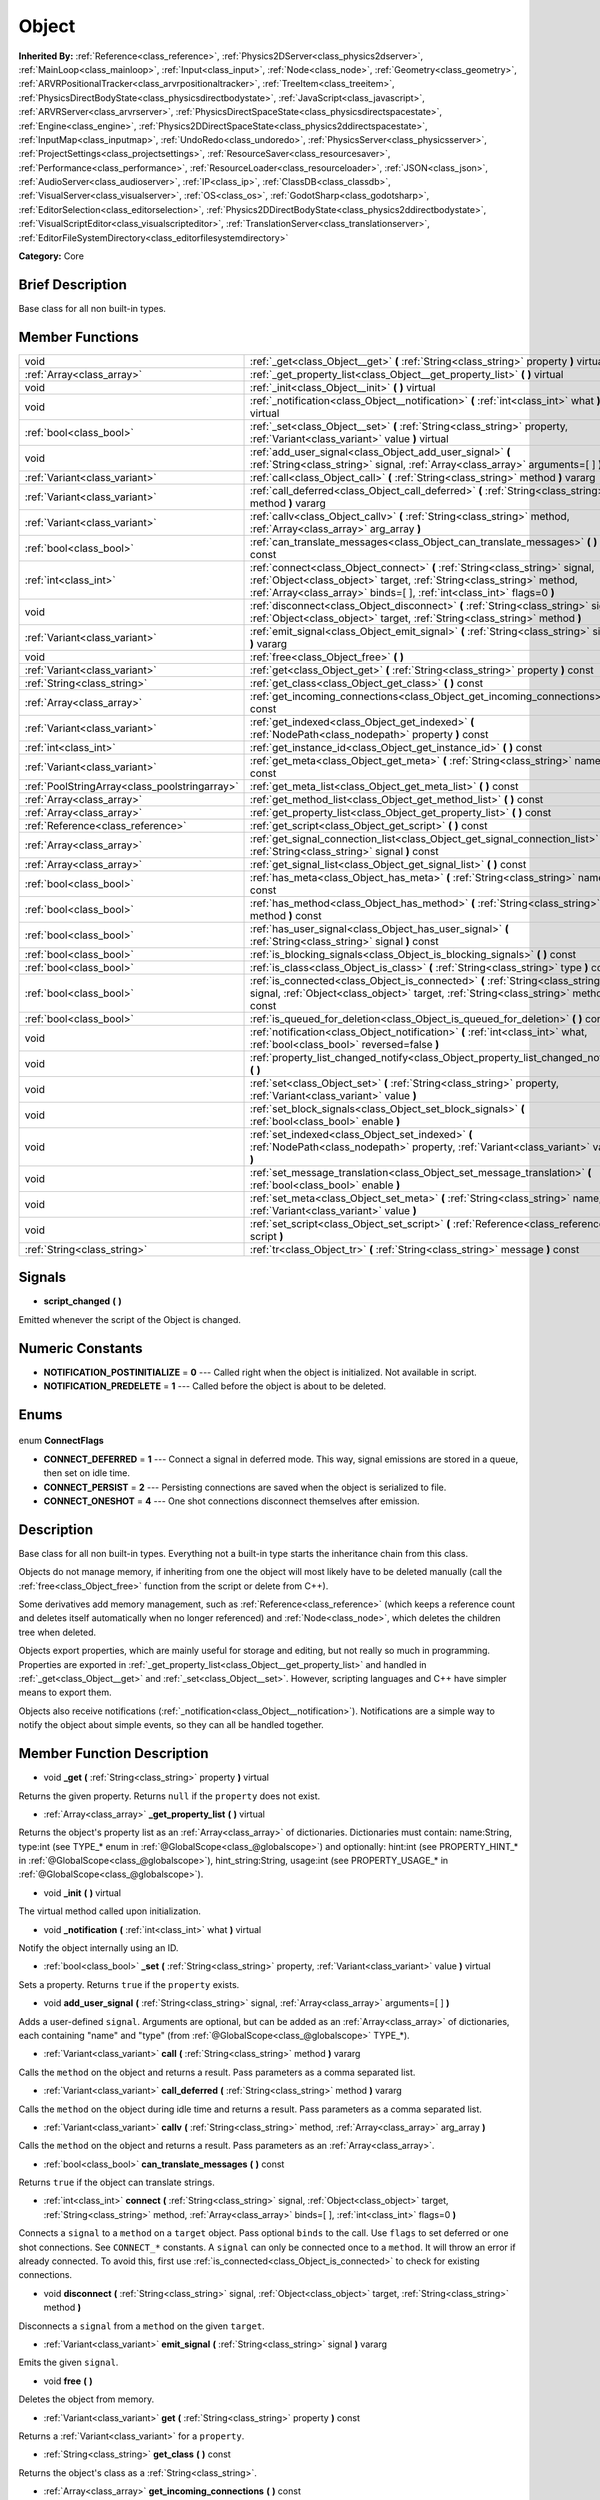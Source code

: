 .. Generated automatically by doc/tools/makerst.py in Godot's source tree.
.. DO NOT EDIT THIS FILE, but the Object.xml source instead.
.. The source is found in doc/classes or modules/<name>/doc_classes.

.. _class_Object:

Object
======

**Inherited By:** :ref:`Reference<class_reference>`, :ref:`Physics2DServer<class_physics2dserver>`, :ref:`MainLoop<class_mainloop>`, :ref:`Input<class_input>`, :ref:`Node<class_node>`, :ref:`Geometry<class_geometry>`, :ref:`ARVRPositionalTracker<class_arvrpositionaltracker>`, :ref:`TreeItem<class_treeitem>`, :ref:`PhysicsDirectBodyState<class_physicsdirectbodystate>`, :ref:`JavaScript<class_javascript>`, :ref:`ARVRServer<class_arvrserver>`, :ref:`PhysicsDirectSpaceState<class_physicsdirectspacestate>`, :ref:`Engine<class_engine>`, :ref:`Physics2DDirectSpaceState<class_physics2ddirectspacestate>`, :ref:`InputMap<class_inputmap>`, :ref:`UndoRedo<class_undoredo>`, :ref:`PhysicsServer<class_physicsserver>`, :ref:`ProjectSettings<class_projectsettings>`, :ref:`ResourceSaver<class_resourcesaver>`, :ref:`Performance<class_performance>`, :ref:`ResourceLoader<class_resourceloader>`, :ref:`JSON<class_json>`, :ref:`AudioServer<class_audioserver>`, :ref:`IP<class_ip>`, :ref:`ClassDB<class_classdb>`, :ref:`VisualServer<class_visualserver>`, :ref:`OS<class_os>`, :ref:`GodotSharp<class_godotsharp>`, :ref:`EditorSelection<class_editorselection>`, :ref:`Physics2DDirectBodyState<class_physics2ddirectbodystate>`, :ref:`VisualScriptEditor<class_visualscripteditor>`, :ref:`TranslationServer<class_translationserver>`, :ref:`EditorFileSystemDirectory<class_editorfilesystemdirectory>`

**Category:** Core

Brief Description
-----------------

Base class for all non built-in types.

Member Functions
----------------

+------------------------------------------------+----------------------------------------------------------------------------------------------------------------------------------------------------------------------------------------------------------------------------------+
| void                                           | :ref:`_get<class_Object__get>` **(** :ref:`String<class_string>` property **)** virtual                                                                                                                                          |
+------------------------------------------------+----------------------------------------------------------------------------------------------------------------------------------------------------------------------------------------------------------------------------------+
| :ref:`Array<class_array>`                      | :ref:`_get_property_list<class_Object__get_property_list>` **(** **)** virtual                                                                                                                                                   |
+------------------------------------------------+----------------------------------------------------------------------------------------------------------------------------------------------------------------------------------------------------------------------------------+
| void                                           | :ref:`_init<class_Object__init>` **(** **)** virtual                                                                                                                                                                             |
+------------------------------------------------+----------------------------------------------------------------------------------------------------------------------------------------------------------------------------------------------------------------------------------+
| void                                           | :ref:`_notification<class_Object__notification>` **(** :ref:`int<class_int>` what **)** virtual                                                                                                                                  |
+------------------------------------------------+----------------------------------------------------------------------------------------------------------------------------------------------------------------------------------------------------------------------------------+
| :ref:`bool<class_bool>`                        | :ref:`_set<class_Object__set>` **(** :ref:`String<class_string>` property, :ref:`Variant<class_variant>` value **)** virtual                                                                                                     |
+------------------------------------------------+----------------------------------------------------------------------------------------------------------------------------------------------------------------------------------------------------------------------------------+
| void                                           | :ref:`add_user_signal<class_Object_add_user_signal>` **(** :ref:`String<class_string>` signal, :ref:`Array<class_array>` arguments=[  ] **)**                                                                                    |
+------------------------------------------------+----------------------------------------------------------------------------------------------------------------------------------------------------------------------------------------------------------------------------------+
| :ref:`Variant<class_variant>`                  | :ref:`call<class_Object_call>` **(** :ref:`String<class_string>` method **)** vararg                                                                                                                                             |
+------------------------------------------------+----------------------------------------------------------------------------------------------------------------------------------------------------------------------------------------------------------------------------------+
| :ref:`Variant<class_variant>`                  | :ref:`call_deferred<class_Object_call_deferred>` **(** :ref:`String<class_string>` method **)** vararg                                                                                                                           |
+------------------------------------------------+----------------------------------------------------------------------------------------------------------------------------------------------------------------------------------------------------------------------------------+
| :ref:`Variant<class_variant>`                  | :ref:`callv<class_Object_callv>` **(** :ref:`String<class_string>` method, :ref:`Array<class_array>` arg_array **)**                                                                                                             |
+------------------------------------------------+----------------------------------------------------------------------------------------------------------------------------------------------------------------------------------------------------------------------------------+
| :ref:`bool<class_bool>`                        | :ref:`can_translate_messages<class_Object_can_translate_messages>` **(** **)** const                                                                                                                                             |
+------------------------------------------------+----------------------------------------------------------------------------------------------------------------------------------------------------------------------------------------------------------------------------------+
| :ref:`int<class_int>`                          | :ref:`connect<class_Object_connect>` **(** :ref:`String<class_string>` signal, :ref:`Object<class_object>` target, :ref:`String<class_string>` method, :ref:`Array<class_array>` binds=[  ], :ref:`int<class_int>` flags=0 **)** |
+------------------------------------------------+----------------------------------------------------------------------------------------------------------------------------------------------------------------------------------------------------------------------------------+
| void                                           | :ref:`disconnect<class_Object_disconnect>` **(** :ref:`String<class_string>` signal, :ref:`Object<class_object>` target, :ref:`String<class_string>` method **)**                                                                |
+------------------------------------------------+----------------------------------------------------------------------------------------------------------------------------------------------------------------------------------------------------------------------------------+
| :ref:`Variant<class_variant>`                  | :ref:`emit_signal<class_Object_emit_signal>` **(** :ref:`String<class_string>` signal **)** vararg                                                                                                                               |
+------------------------------------------------+----------------------------------------------------------------------------------------------------------------------------------------------------------------------------------------------------------------------------------+
| void                                           | :ref:`free<class_Object_free>` **(** **)**                                                                                                                                                                                       |
+------------------------------------------------+----------------------------------------------------------------------------------------------------------------------------------------------------------------------------------------------------------------------------------+
| :ref:`Variant<class_variant>`                  | :ref:`get<class_Object_get>` **(** :ref:`String<class_string>` property **)** const                                                                                                                                              |
+------------------------------------------------+----------------------------------------------------------------------------------------------------------------------------------------------------------------------------------------------------------------------------------+
| :ref:`String<class_string>`                    | :ref:`get_class<class_Object_get_class>` **(** **)** const                                                                                                                                                                       |
+------------------------------------------------+----------------------------------------------------------------------------------------------------------------------------------------------------------------------------------------------------------------------------------+
| :ref:`Array<class_array>`                      | :ref:`get_incoming_connections<class_Object_get_incoming_connections>` **(** **)** const                                                                                                                                         |
+------------------------------------------------+----------------------------------------------------------------------------------------------------------------------------------------------------------------------------------------------------------------------------------+
| :ref:`Variant<class_variant>`                  | :ref:`get_indexed<class_Object_get_indexed>` **(** :ref:`NodePath<class_nodepath>` property **)** const                                                                                                                          |
+------------------------------------------------+----------------------------------------------------------------------------------------------------------------------------------------------------------------------------------------------------------------------------------+
| :ref:`int<class_int>`                          | :ref:`get_instance_id<class_Object_get_instance_id>` **(** **)** const                                                                                                                                                           |
+------------------------------------------------+----------------------------------------------------------------------------------------------------------------------------------------------------------------------------------------------------------------------------------+
| :ref:`Variant<class_variant>`                  | :ref:`get_meta<class_Object_get_meta>` **(** :ref:`String<class_string>` name **)** const                                                                                                                                        |
+------------------------------------------------+----------------------------------------------------------------------------------------------------------------------------------------------------------------------------------------------------------------------------------+
| :ref:`PoolStringArray<class_poolstringarray>`  | :ref:`get_meta_list<class_Object_get_meta_list>` **(** **)** const                                                                                                                                                               |
+------------------------------------------------+----------------------------------------------------------------------------------------------------------------------------------------------------------------------------------------------------------------------------------+
| :ref:`Array<class_array>`                      | :ref:`get_method_list<class_Object_get_method_list>` **(** **)** const                                                                                                                                                           |
+------------------------------------------------+----------------------------------------------------------------------------------------------------------------------------------------------------------------------------------------------------------------------------------+
| :ref:`Array<class_array>`                      | :ref:`get_property_list<class_Object_get_property_list>` **(** **)** const                                                                                                                                                       |
+------------------------------------------------+----------------------------------------------------------------------------------------------------------------------------------------------------------------------------------------------------------------------------------+
| :ref:`Reference<class_reference>`              | :ref:`get_script<class_Object_get_script>` **(** **)** const                                                                                                                                                                     |
+------------------------------------------------+----------------------------------------------------------------------------------------------------------------------------------------------------------------------------------------------------------------------------------+
| :ref:`Array<class_array>`                      | :ref:`get_signal_connection_list<class_Object_get_signal_connection_list>` **(** :ref:`String<class_string>` signal **)** const                                                                                                  |
+------------------------------------------------+----------------------------------------------------------------------------------------------------------------------------------------------------------------------------------------------------------------------------------+
| :ref:`Array<class_array>`                      | :ref:`get_signal_list<class_Object_get_signal_list>` **(** **)** const                                                                                                                                                           |
+------------------------------------------------+----------------------------------------------------------------------------------------------------------------------------------------------------------------------------------------------------------------------------------+
| :ref:`bool<class_bool>`                        | :ref:`has_meta<class_Object_has_meta>` **(** :ref:`String<class_string>` name **)** const                                                                                                                                        |
+------------------------------------------------+----------------------------------------------------------------------------------------------------------------------------------------------------------------------------------------------------------------------------------+
| :ref:`bool<class_bool>`                        | :ref:`has_method<class_Object_has_method>` **(** :ref:`String<class_string>` method **)** const                                                                                                                                  |
+------------------------------------------------+----------------------------------------------------------------------------------------------------------------------------------------------------------------------------------------------------------------------------------+
| :ref:`bool<class_bool>`                        | :ref:`has_user_signal<class_Object_has_user_signal>` **(** :ref:`String<class_string>` signal **)** const                                                                                                                        |
+------------------------------------------------+----------------------------------------------------------------------------------------------------------------------------------------------------------------------------------------------------------------------------------+
| :ref:`bool<class_bool>`                        | :ref:`is_blocking_signals<class_Object_is_blocking_signals>` **(** **)** const                                                                                                                                                   |
+------------------------------------------------+----------------------------------------------------------------------------------------------------------------------------------------------------------------------------------------------------------------------------------+
| :ref:`bool<class_bool>`                        | :ref:`is_class<class_Object_is_class>` **(** :ref:`String<class_string>` type **)** const                                                                                                                                        |
+------------------------------------------------+----------------------------------------------------------------------------------------------------------------------------------------------------------------------------------------------------------------------------------+
| :ref:`bool<class_bool>`                        | :ref:`is_connected<class_Object_is_connected>` **(** :ref:`String<class_string>` signal, :ref:`Object<class_object>` target, :ref:`String<class_string>` method **)** const                                                      |
+------------------------------------------------+----------------------------------------------------------------------------------------------------------------------------------------------------------------------------------------------------------------------------------+
| :ref:`bool<class_bool>`                        | :ref:`is_queued_for_deletion<class_Object_is_queued_for_deletion>` **(** **)** const                                                                                                                                             |
+------------------------------------------------+----------------------------------------------------------------------------------------------------------------------------------------------------------------------------------------------------------------------------------+
| void                                           | :ref:`notification<class_Object_notification>` **(** :ref:`int<class_int>` what, :ref:`bool<class_bool>` reversed=false **)**                                                                                                    |
+------------------------------------------------+----------------------------------------------------------------------------------------------------------------------------------------------------------------------------------------------------------------------------------+
| void                                           | :ref:`property_list_changed_notify<class_Object_property_list_changed_notify>` **(** **)**                                                                                                                                       |
+------------------------------------------------+----------------------------------------------------------------------------------------------------------------------------------------------------------------------------------------------------------------------------------+
| void                                           | :ref:`set<class_Object_set>` **(** :ref:`String<class_string>` property, :ref:`Variant<class_variant>` value **)**                                                                                                               |
+------------------------------------------------+----------------------------------------------------------------------------------------------------------------------------------------------------------------------------------------------------------------------------------+
| void                                           | :ref:`set_block_signals<class_Object_set_block_signals>` **(** :ref:`bool<class_bool>` enable **)**                                                                                                                              |
+------------------------------------------------+----------------------------------------------------------------------------------------------------------------------------------------------------------------------------------------------------------------------------------+
| void                                           | :ref:`set_indexed<class_Object_set_indexed>` **(** :ref:`NodePath<class_nodepath>` property, :ref:`Variant<class_variant>` value **)**                                                                                           |
+------------------------------------------------+----------------------------------------------------------------------------------------------------------------------------------------------------------------------------------------------------------------------------------+
| void                                           | :ref:`set_message_translation<class_Object_set_message_translation>` **(** :ref:`bool<class_bool>` enable **)**                                                                                                                  |
+------------------------------------------------+----------------------------------------------------------------------------------------------------------------------------------------------------------------------------------------------------------------------------------+
| void                                           | :ref:`set_meta<class_Object_set_meta>` **(** :ref:`String<class_string>` name, :ref:`Variant<class_variant>` value **)**                                                                                                         |
+------------------------------------------------+----------------------------------------------------------------------------------------------------------------------------------------------------------------------------------------------------------------------------------+
| void                                           | :ref:`set_script<class_Object_set_script>` **(** :ref:`Reference<class_reference>` script **)**                                                                                                                                  |
+------------------------------------------------+----------------------------------------------------------------------------------------------------------------------------------------------------------------------------------------------------------------------------------+
| :ref:`String<class_string>`                    | :ref:`tr<class_Object_tr>` **(** :ref:`String<class_string>` message **)** const                                                                                                                                                 |
+------------------------------------------------+----------------------------------------------------------------------------------------------------------------------------------------------------------------------------------------------------------------------------------+

Signals
-------

.. _class_Object_script_changed:

- **script_changed** **(** **)**

Emitted whenever the script of the Object is changed.


Numeric Constants
-----------------

- **NOTIFICATION_POSTINITIALIZE** = **0** --- Called right when the object is initialized. Not available in script.
- **NOTIFICATION_PREDELETE** = **1** --- Called before the object is about to be deleted.

Enums
-----

  .. _enum_Object_ConnectFlags:

enum **ConnectFlags**

- **CONNECT_DEFERRED** = **1** --- Connect a signal in deferred mode. This way, signal emissions are stored in a queue, then set on idle time.
- **CONNECT_PERSIST** = **2** --- Persisting connections are saved when the object is serialized to file.
- **CONNECT_ONESHOT** = **4** --- One shot connections disconnect themselves after emission.


Description
-----------

Base class for all non built-in types. Everything not a built-in type starts the inheritance chain from this class.

Objects do not manage memory, if inheriting from one the object will most likely have to be deleted manually (call the :ref:`free<class_Object_free>` function from the script or delete from C++).

Some derivatives add memory management, such as :ref:`Reference<class_reference>` (which keeps a reference count and deletes itself automatically when no longer referenced) and :ref:`Node<class_node>`, which deletes the children tree when deleted.

Objects export properties, which are mainly useful for storage and editing, but not really so much in programming. Properties are exported in :ref:`_get_property_list<class_Object__get_property_list>` and handled in :ref:`_get<class_Object__get>` and :ref:`_set<class_Object__set>`. However, scripting languages and C++ have simpler means to export them.

Objects also receive notifications (:ref:`_notification<class_Object__notification>`). Notifications are a simple way to notify the object about simple events, so they can all be handled together.

Member Function Description
---------------------------

.. _class_Object__get:

- void **_get** **(** :ref:`String<class_string>` property **)** virtual

Returns the given property. Returns ``null`` if the ``property`` does not exist.

.. _class_Object__get_property_list:

- :ref:`Array<class_array>` **_get_property_list** **(** **)** virtual

Returns the object's property list as an :ref:`Array<class_array>` of dictionaries. Dictionaries must contain: name:String, type:int (see TYPE\_\* enum in :ref:`@GlobalScope<class_@globalscope>`) and optionally: hint:int (see PROPERTY_HINT\_\* in :ref:`@GlobalScope<class_@globalscope>`), hint_string:String, usage:int (see PROPERTY_USAGE\_\* in :ref:`@GlobalScope<class_@globalscope>`).

.. _class_Object__init:

- void **_init** **(** **)** virtual

The virtual method called upon initialization.

.. _class_Object__notification:

- void **_notification** **(** :ref:`int<class_int>` what **)** virtual

Notify the object internally using an ID.

.. _class_Object__set:

- :ref:`bool<class_bool>` **_set** **(** :ref:`String<class_string>` property, :ref:`Variant<class_variant>` value **)** virtual

Sets a property. Returns ``true`` if the ``property`` exists.

.. _class_Object_add_user_signal:

- void **add_user_signal** **(** :ref:`String<class_string>` signal, :ref:`Array<class_array>` arguments=[  ] **)**

Adds a user-defined ``signal``. Arguments are optional, but can be added as an :ref:`Array<class_array>` of dictionaries, each containing "name" and "type" (from :ref:`@GlobalScope<class_@globalscope>` TYPE\_\*).

.. _class_Object_call:

- :ref:`Variant<class_variant>` **call** **(** :ref:`String<class_string>` method **)** vararg

Calls the ``method`` on the object and returns a result. Pass parameters as a comma separated list.

.. _class_Object_call_deferred:

- :ref:`Variant<class_variant>` **call_deferred** **(** :ref:`String<class_string>` method **)** vararg

Calls the ``method`` on the object during idle time and returns a result. Pass parameters as a comma separated list.

.. _class_Object_callv:

- :ref:`Variant<class_variant>` **callv** **(** :ref:`String<class_string>` method, :ref:`Array<class_array>` arg_array **)**

Calls the ``method`` on the object and returns a result. Pass parameters as an :ref:`Array<class_array>`.

.. _class_Object_can_translate_messages:

- :ref:`bool<class_bool>` **can_translate_messages** **(** **)** const

Returns ``true`` if the object can translate strings.

.. _class_Object_connect:

- :ref:`int<class_int>` **connect** **(** :ref:`String<class_string>` signal, :ref:`Object<class_object>` target, :ref:`String<class_string>` method, :ref:`Array<class_array>` binds=[  ], :ref:`int<class_int>` flags=0 **)**

Connects a ``signal`` to a ``method`` on a ``target`` object. Pass optional ``binds`` to the call. Use ``flags`` to set deferred or one shot connections. See ``CONNECT_*`` constants. A ``signal`` can only be connected once to a ``method``. It will throw an error if already connected. To avoid this, first use :ref:`is_connected<class_Object_is_connected>` to check for existing connections.

.. _class_Object_disconnect:

- void **disconnect** **(** :ref:`String<class_string>` signal, :ref:`Object<class_object>` target, :ref:`String<class_string>` method **)**

Disconnects a ``signal`` from a ``method`` on the given ``target``.

.. _class_Object_emit_signal:

- :ref:`Variant<class_variant>` **emit_signal** **(** :ref:`String<class_string>` signal **)** vararg

Emits the given ``signal``.

.. _class_Object_free:

- void **free** **(** **)**

Deletes the object from memory.

.. _class_Object_get:

- :ref:`Variant<class_variant>` **get** **(** :ref:`String<class_string>` property **)** const

Returns a :ref:`Variant<class_variant>` for a ``property``.

.. _class_Object_get_class:

- :ref:`String<class_string>` **get_class** **(** **)** const

Returns the object's class as a :ref:`String<class_string>`.

.. _class_Object_get_incoming_connections:

- :ref:`Array<class_array>` **get_incoming_connections** **(** **)** const

Returns an :ref:`Array<class_array>` of dictionaries with information about signals that are connected to the object.

Inside each :ref:`Dictionary<class_dictionary>` there are 3 fields:

- "source" is a reference to signal emitter.

- "signal_name" is name of connected signal.

- "method_name" is a name of method to which signal is connected.

.. _class_Object_get_indexed:

- :ref:`Variant<class_variant>` **get_indexed** **(** :ref:`NodePath<class_nodepath>` property **)** const

.. _class_Object_get_instance_id:

- :ref:`int<class_int>` **get_instance_id** **(** **)** const

Returns the object's unique instance ID.

.. _class_Object_get_meta:

- :ref:`Variant<class_variant>` **get_meta** **(** :ref:`String<class_string>` name **)** const

Returns the object's metadata for the given ``name``.

.. _class_Object_get_meta_list:

- :ref:`PoolStringArray<class_poolstringarray>` **get_meta_list** **(** **)** const

Returns the object's metadata as a :ref:`PoolStringArray<class_poolstringarray>`.

.. _class_Object_get_method_list:

- :ref:`Array<class_array>` **get_method_list** **(** **)** const

Returns the object's methods and their signatures as an :ref:`Array<class_array>`.

.. _class_Object_get_property_list:

- :ref:`Array<class_array>` **get_property_list** **(** **)** const

Returns the list of properties as an :ref:`Array<class_array>` of dictionaries. Dictionaries contain: name:String, type:int (see TYPE\_\* enum in :ref:`@GlobalScope<class_@globalscope>`) and optionally: hint:int (see PROPERTY_HINT\_\* in :ref:`@GlobalScope<class_@globalscope>`), hint_string:String, usage:int (see PROPERTY_USAGE\_\* in :ref:`@GlobalScope<class_@globalscope>`).

.. _class_Object_get_script:

- :ref:`Reference<class_reference>` **get_script** **(** **)** const

Returns the object's :ref:`Script<class_script>` or ``null`` if one doesn't exist.

.. _class_Object_get_signal_connection_list:

- :ref:`Array<class_array>` **get_signal_connection_list** **(** :ref:`String<class_string>` signal **)** const

Returns an :ref:`Array<class_array>` of connections for the given ``signal``.

.. _class_Object_get_signal_list:

- :ref:`Array<class_array>` **get_signal_list** **(** **)** const

Returns the list of signals as an :ref:`Array<class_array>` of dictionaries.

.. _class_Object_has_meta:

- :ref:`bool<class_bool>` **has_meta** **(** :ref:`String<class_string>` name **)** const

Returns ``true`` if a metadata is found with the given ``name``.

.. _class_Object_has_method:

- :ref:`bool<class_bool>` **has_method** **(** :ref:`String<class_string>` method **)** const

Returns ``true`` if the object contains the given ``method``.

.. _class_Object_has_user_signal:

- :ref:`bool<class_bool>` **has_user_signal** **(** :ref:`String<class_string>` signal **)** const

Returns ``true`` if the given user-defined ``signal`` exists.

.. _class_Object_is_blocking_signals:

- :ref:`bool<class_bool>` **is_blocking_signals** **(** **)** const

Returns ``true`` if signal emission blocking is enabled.

.. _class_Object_is_class:

- :ref:`bool<class_bool>` **is_class** **(** :ref:`String<class_string>` type **)** const

Returns ``true`` if the object inherits from the given ``type``.

.. _class_Object_is_connected:

- :ref:`bool<class_bool>` **is_connected** **(** :ref:`String<class_string>` signal, :ref:`Object<class_object>` target, :ref:`String<class_string>` method **)** const

Returns ``true`` if a connection exists for a given ``signal``, ``target``, and ``method``.

.. _class_Object_is_queued_for_deletion:

- :ref:`bool<class_bool>` **is_queued_for_deletion** **(** **)** const

Returns ``true`` if the ``queue_free`` method was called for the object.

.. _class_Object_notification:

- void **notification** **(** :ref:`int<class_int>` what, :ref:`bool<class_bool>` reversed=false **)**

Notify the object of something.

.. _class_Object_property_list_changed_notify:

- void **property_list_changed_notify** **(** **)**

.. _class_Object_set:

- void **set** **(** :ref:`String<class_string>` property, :ref:`Variant<class_variant>` value **)**

Set property into the object.

.. _class_Object_set_block_signals:

- void **set_block_signals** **(** :ref:`bool<class_bool>` enable **)**

If set to true, signal emission is blocked.

.. _class_Object_set_indexed:

- void **set_indexed** **(** :ref:`NodePath<class_nodepath>` property, :ref:`Variant<class_variant>` value **)**

.. _class_Object_set_message_translation:

- void **set_message_translation** **(** :ref:`bool<class_bool>` enable **)**

Define whether the object can translate strings (with calls to :ref:`tr<class_Object_tr>`). Default is true.

.. _class_Object_set_meta:

- void **set_meta** **(** :ref:`String<class_string>` name, :ref:`Variant<class_variant>` value **)**

Set a metadata into the object. Metadata is serialized. Metadata can be *anything*.

.. _class_Object_set_script:

- void **set_script** **(** :ref:`Reference<class_reference>` script **)**

Set a script into the object, scripts extend the object functionality.

.. _class_Object_tr:

- :ref:`String<class_string>` **tr** **(** :ref:`String<class_string>` message **)** const

Translate a message. Only works if message translation is enabled (which it is by default). See :ref:`set_message_translation<class_Object_set_message_translation>`.


